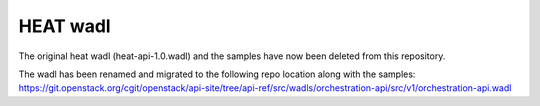 =========
HEAT wadl
=========

The original heat wadl (heat-api-1.0.wadl) and the samples have now been deleted from this repository.

The wadl has been renamed and migrated to the following repo location along with the samples:
https://git.openstack.org/cgit/openstack/api-site/tree/api-ref/src/wadls/orchestration-api/src/v1/orchestration-api.wadl
